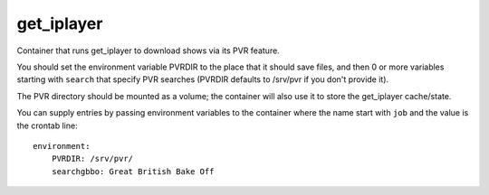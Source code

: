 get_iplayer
===========

Container that runs get_iplayer to download shows via its PVR feature.

You should set the environment variable PVRDIR to the place that it should
save files, and then 0 or more variables starting with ``search`` that specify
PVR searches (PVRDIR defaults to /srv/pvr if you don't provide it).

The PVR directory should be mounted as a volume; the container will also use it
to store the get_iplayer cache/state.

You can supply entries by passing environment variables to the
container where the name start with ``job`` and the value is the crontab line::

    environment:
        PVRDIR: /srv/pvr/
        searchgbbo: Great British Bake Off
